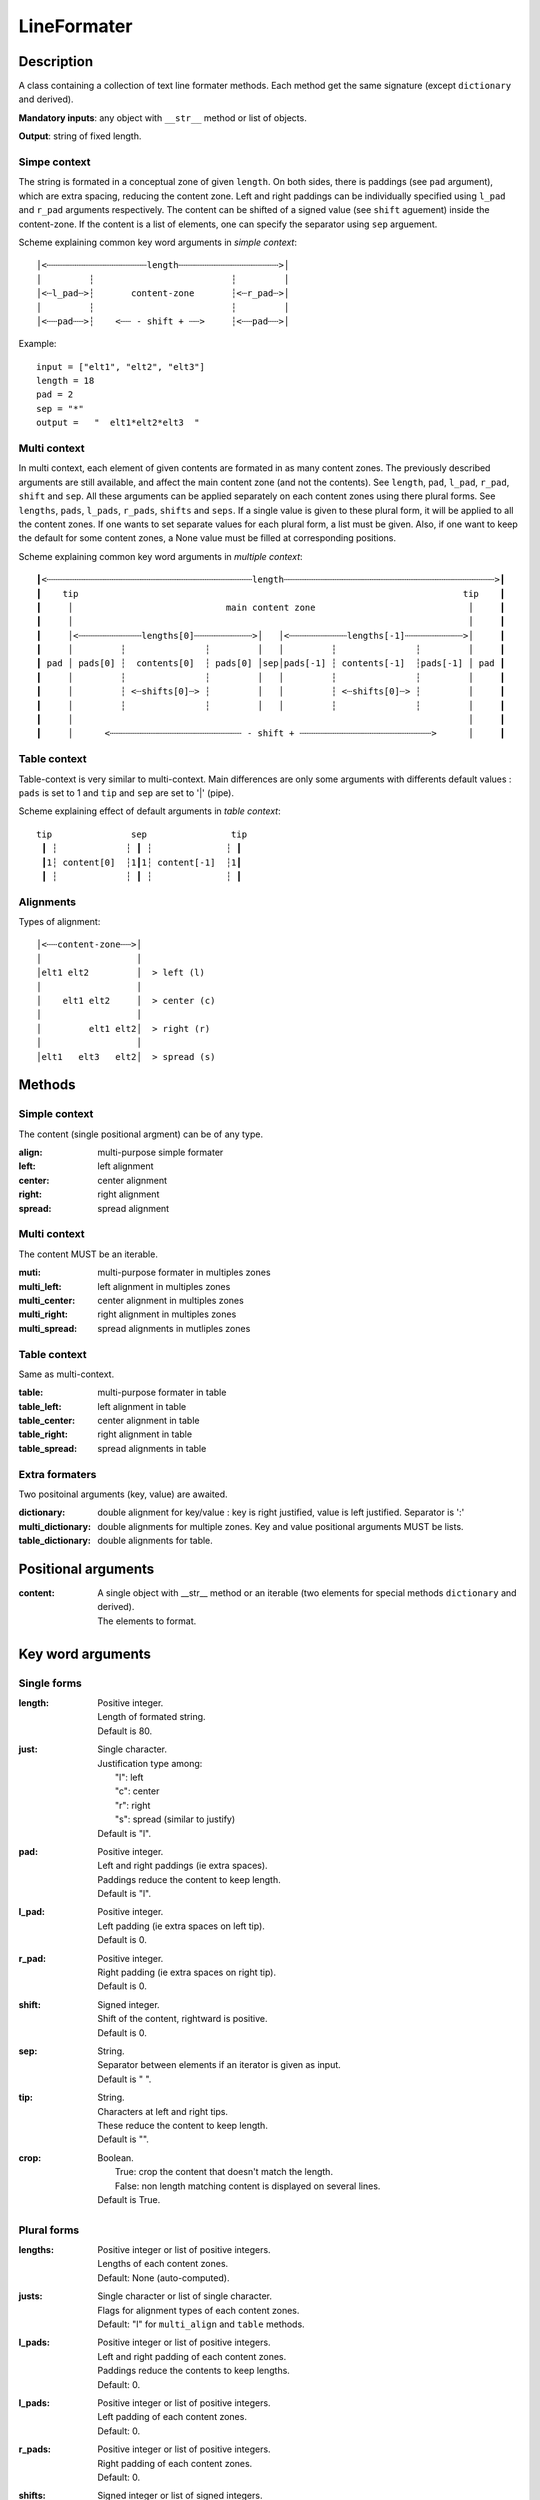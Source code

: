 LineFormater
############


Description
===========

A class containing a collection of text line formater methods.
Each method get the same signature (except ``dictionary`` and derived).

**Mandatory inputs**:  any object with ``__str__`` method or list of objects.

**Output**: string of fixed length.


Simpe context
-------------

The string is formated in a conceptual zone of given ``length``.
On both sides, there is paddings (see ``pad`` argument), which are extra spacing, reducing the content zone.
Left and right paddings can be individually specified using ``l_pad`` and ``r_pad`` arguments respectively.
The content can be shifted of a signed value (see ``shift`` aguement) inside the content-zone.
If the content is a list of elements, one can specify the separator using ``sep`` arguement.


Scheme explaining common key word arguments in *simple context*::

 │<┄┄┄┄┄┄┄┄┄┄┄┄┄┄┄┄┄┄┄length┄┄┄┄┄┄┄┄┄┄┄┄┄┄┄┄┄┄┄>│
 │         ┆                          ┆         │
 │<┄l_pad┄>┆       content-zone       ┆<┄r_pad┄>│
 │         ┆                          ┆         │
 │<┄┄pad┄┄>┆    <┄┄ - shift + ┄┄>     ┆<┄┄pad┄┄>│

Example::

  input = ["elt1", "elt2", "elt3"]
  length = 18
  pad = 2
  sep = "*"
  output =   "  elt1*elt2*elt3  "



Multi context
----------------

In multi context, each element of given contents are formated in as many content zones.
The previously described arguments are still available, and affect the main content zone (and not the contents).
See ``length``, ``pad``, ``l_pad``, ``r_pad``, ``shift`` and ``sep``.
All these arguments can be applied separately on each content zones using there plural forms.
See ``lengths``, ``pads``, ``l_pads``, ``r_pads``, ``shifts`` and ``seps``.
If a single value is given to these plural form, it will be applied to all the content zones.
If one wants to set separate values for each plural form, a list must be given.
Also, if one want to keep the default for some content zones, a None value must be filled at corresponding positions.


Scheme explaining common key word arguments in *multiple context*::

 ┃<┄┄┄┄┄┄┄┄┄┄┄┄┄┄┄┄┄┄┄┄┄┄┄┄┄┄┄┄┄┄┄┄┄┄┄┄┄┄┄length┄┄┄┄┄┄┄┄┄┄┄┄┄┄┄┄┄┄┄┄┄┄┄┄┄┄┄┄┄┄┄┄┄┄┄┄┄┄┄┄>┃
 ┃    tip                                                                         tip    ┃
 ┃     │                             main content zone                             │     ┃
 ┃     │                                                                           │     ┃
 ┃     │<┄┄┄┄┄┄┄┄┄┄┄┄lengths[0]┄┄┄┄┄┄┄┄┄┄┄>│   │<┄┄┄┄┄┄┄┄┄┄┄lengths[-1]┄┄┄┄┄┄┄┄┄┄┄>│     ┃
 ┃     │         ┆               ┆         │   │         ┆               ┆         │     ┃
 ┃ pad │ pads[0] ┆  contents[0]  ┆ pads[0] │sep│pads[-1] ┆ contents[-1]  ┆pads[-1] │ pad ┃
 ┃     │         ┆               ┆         │   │         ┆               ┆         │     ┃
 ┃     │         ┆ <┄shifts[0]┄> ┆         │   │         ┆ <┄shifts[0]┄> ┆         │     ┃
 ┃     │         ┆               ┆         │   │         ┆               ┆         │     ┃
 ┃     │                                                                           │     ┃
 ┃     │      <┄┄┄┄┄┄┄┄┄┄┄┄┄┄┄┄┄┄┄┄┄┄┄┄┄ - shift + ┄┄┄┄┄┄┄┄┄┄┄┄┄┄┄┄┄┄┄┄┄┄┄┄┄>      │     ┃



Table context
-------------

Table-context is very similar to multi-context. Main differences are only some arguments with differents default values : ``pads`` is set to 1 and ``tip`` and ``sep`` are set to '|' (pipe).

Scheme explaining effect of default arguments in *table context*::

 tip               sep                tip
  ┃ ┆             ┆ ┃ ┆              ┆ ┃
  ┃1┆ content[0]  ┆1┃1┆ content[-1]  ┆1┃
  ┃ ┆             ┆ ┃ ┆              ┆ ┃



Alignments
----------

Types of alignment::

   │<┄┄content-zone┄┄>│
   │                  │
   │elt1 elt2         │  > left (l)
   │                  │
   │    elt1 elt2     │  > center (c)
   │                  │
   │         elt1 elt2│  > right (r)
   │                  │
   │elt1   elt3   elt2│  > spread (s)


Methods
=======

Simple context
--------------

The content (single positional argment) can be of any type.

:align:
    multi-purpose simple formater

:left:
    left alignment

:center:
    center alignment

:right:
    right alignment

:spread:
    spread alignment


Multi context
----------------

The content MUST be an iterable.

:muti:
   multi-purpose formater in multiples zones

:multi_left: 
    left alignment in multiples zones

:multi_center: 
    center alignment in multiples zones

:multi_right:
    right alignment in multiples zones

:multi_spread: 
    spread alignments in mutliples zones


Table context
-------------

Same as multi-context.

:table:
   multi-purpose formater in table

:table_left: 
    left alignment in table

:table_center: 
    center alignment in table

:table_right:
    right alignment in table

:table_spread: 
    spread alignments in table


Extra formaters
---------------

Two positoinal arguments (key, value) are awaited.

:dictionary:
    double alignment for key/value : key is right justified, value is left justified. Separator is ':'

:multi_dictionary: 
    double alignments for multiple zones. Key and value positional arguments MUST be lists.

:table_dictionary: 
    double alignments for table.



Positional arguments
====================

:content:
    | A single object with __str__ method or an iterable (two elements for special methods ``dictionary`` and derived).
    | The elements to format.


Key word arguments
==================

Single forms
------------

:length:  
    | Positive integer.
    | Length of formated string.
    | Default is 80.

:just:
    | Single character.
    | Justification type among:
    |   "l": left
    |   "c": center
    |   "r": right
    |   "s": spread (similar to justify)
    | Default is "l".

:pad:
    | Positive integer.
    | Left and right paddings (ie extra spaces).
    | Paddings reduce the content to keep length.
    | Default is "l".

:l_pad:
    | Positive integer.
    | Left padding (ie extra spaces on left tip).
    | Default is 0.

:r_pad:
    | Positive integer.
    | Right padding (ie extra spaces on right tip).
    | Default is 0.

:shift:
    | Signed integer.
    | Shift of the content, rightward is positive.
    | Default is 0.

:sep:
    | String.
    | Separator between elements if an iterator is given as input.
    | Default is " ".

:tip:
    | String.
    | Characters at left and right tips.
    | These reduce the content to keep length.
    | Default is "".

:crop:
    | Boolean.
    |   True:  crop the content that doesn't match the length.
    |   False: non length matching content is displayed on several lines.
    | Default is True.



Plural forms
------------

:lengths:
    | Positive integer or list of positive integers.
    | Lengths of each content zones.
    | Default: None (auto-computed).

:justs:
    | Single character or list of single character.
    | Flags for alignment types of each content zones.
    | Default: "l" for ``multi_align`` and ``table`` methods.

:l_pads:
    | Positive integer or list of positive integers.
    | Left and right padding of each content zones.
    | Paddings reduce the contents to keep lengths.
    | Default: 0.

:l_pads:
    | Positive integer or list of positive integers.
    | Left padding of each content zones.
    | Default: 0.

:r_pads:
    | Positive integer or list of positive integers.
    | Right padding of each content zones.
    | Default: 0.

:shifts:
    | Signed integer or list of signed integers.
    | Shift of each content zones.
    | Default: 0.

:seps:
    | String or list of Strings.
    | Separator inserted between content elements of each content zones (if contents are iterables).
    | Default: " ".

:tips:
    | String or list of Strings.
    | Characters inserted at the tips of each content zones.
    | These reduce the content to keep length.
    | Default: "".

:crops:
    | Boolean or list of Booleans.
    |   True:  crop the contents that doesn't match the lengths.
    |   False: non length matching contents are displayed on several lines.
    | Default is True.


If list are used with plural forms, ``None`` value can be used to keep default of a specific column.


Examples
========

    >>> LF = LineFormater(length=20)
    >>> center("content")
    '      content       '

    >>> LF.center("content", shift=+5)
    '           content  '

    >>> LF.left("content", l_pad=2)
    '  content           '

    >>> LF.right("content", r_pad=2)
    '           content  '

    >>> LF.spread(["foo", "bar", "foobar"], pad=1)
    ' foo   bar   foobar '

    >>> LF.multi_center(["elt1", "elt2", "elt3"], length=30)
    '   elt1      elt2      elt3   '

    >>> LF.dictionary("my_var", 1)
    '   my_var: 1        '

    >>> LF.table_dictionary(["var1", "var2"], [1, 2], length=28)
    '| var1: 1    |  var2: 2    |'







